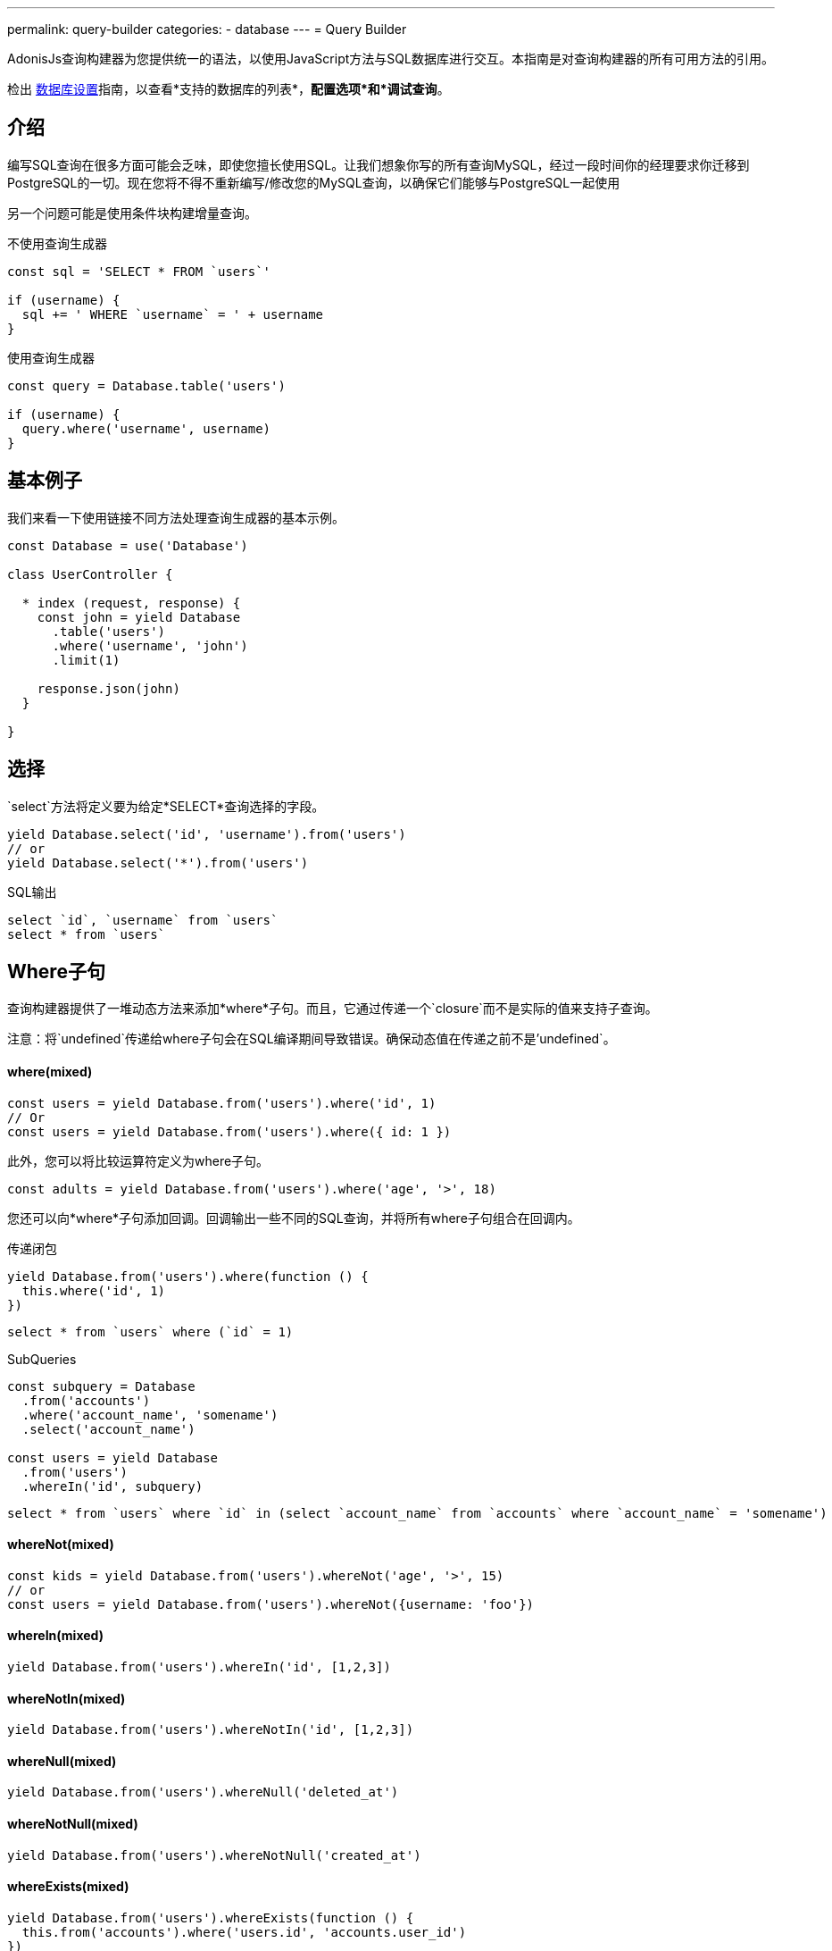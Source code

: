 ---
permalink: query-builder
categories:
- database
---
= Query Builder

toc::[]

AdonisJs查询构建器为您提供统一的语法，以使用JavaScript方法与SQL数据库进行交互。本指南是对查询构建器的所有可用方法的引用。

检出 link:database-setup[数据库设置]指南，以查看*支持的数据库的列表*，*配置选项*和*调试查询*。

== 介绍
编写SQL查询在很多方面可能会乏味，即使您擅长使用SQL。让我们想象你写的所有查询MySQL，经过一段时间你的经理要求你迁移到PostgreSQL的一切。现在您将不得不重新编写/修改您的MySQL查询，以确保它们能够与PostgreSQL一起使用

另一个问题可能是使用条件块构建增量查询。

.不使用查询生成器
[source, javascript]
----
const sql = 'SELECT * FROM `users`'

if (username) {
  sql += ' WHERE `username` = ' + username
}
----

.使用查询生成器
[source, javascript]
----
const query = Database.table('users')

if (username) {
  query.where('username', username)
}
----

== 基本例子
我们来看一下使用链接不同方法处理查询生成器的基本示例。

[source, javascript]
----
const Database = use('Database')

class UserController {

  * index (request, response) {
    const john = yield Database
      .table('users')
      .where('username', 'john')
      .limit(1)

    response.json(john)
  }

}
----

== 选择
`select`方法将定义要为给定*SELECT*查询选择的字段。

[source, javascript]
----
yield Database.select('id', 'username').from('users')
// or
yield Database.select('*').from('users')
----

.SQL输出
[source, sql]
----
select `id`, `username` from `users`
select * from `users`
----

== Where子句
查询构建器提供了一堆动态方法来添加*where*子句。而且，它通过传递一个`closure`而不是实际的值来支持子查询。

注意：将`undefined`传递给where子句会在SQL编译期间导致错误。确保动态值在传递之前不是'undefined`。

==== where(mixed)

[source, javascript]
----
const users = yield Database.from('users').where('id', 1)
// Or
const users = yield Database.from('users').where({ id: 1 })
----

此外，您可以将比较运算符定义为where子句。

[source, javascript]
----
const adults = yield Database.from('users').where('age', '>', 18)
----

您还可以向*where*子句添加回调。回调输出一些不同的SQL查询，并将所有where子句组合在回调内。

.传递闭包
[source, javascript]
----
yield Database.from('users').where(function () {
  this.where('id', 1)
})
----

[source, sql]
----
select * from `users` where (`id` = 1)
----

.SubQueries
[source, javascript]
----
const subquery = Database
  .from('accounts')
  .where('account_name', 'somename')
  .select('account_name')

const users = yield Database
  .from('users')
  .whereIn('id', subquery)
----

[source, sql]
----
select * from `users` where `id` in (select `account_name` from `accounts` where `account_name` = 'somename')
----

==== whereNot(mixed)
[source, javascript]
----
const kids = yield Database.from('users').whereNot('age', '>', 15)
// or
const users = yield Database.from('users').whereNot({username: 'foo'})
----

==== whereIn(mixed)
[source, javascript]
----
yield Database.from('users').whereIn('id', [1,2,3])
----

==== whereNotIn(mixed)
[source, javascript]
----
yield Database.from('users').whereNotIn('id', [1,2,3])
----

==== whereNull(mixed)
[source, javascript]
----
yield Database.from('users').whereNull('deleted_at')
----

==== whereNotNull(mixed)
[source, javascript]
----
yield Database.from('users').whereNotNull('created_at')
----

==== whereExists(mixed)
[source, javascript]
----
yield Database.from('users').whereExists(function () {
  this.from('accounts').where('users.id', 'accounts.user_id')
})
----

==== whereNotExists(mixed)
[source, javascript]
----
yield Database.from('users').whereNotExists(function () {
  this.from('accounts').where('users.id', 'accounts.user_id')
})
----

==== whereBetween(mixed)
[source, javascript]
----
yield Database.table('users').whereBetween('age',[18,32])
----

==== whereNotBetween(mixed)
[source, javascript]
----
yield Database.table('users').whereNotBetween('age',[45,60])
----

==== whereRaw(mixed)
.where(Database.raw(query))便利的助手类

[source, javascript]
----
yield Database.from('users').whereRaw('id = ?', [20])
----

== 连接

==== innerJoin(column, mixed)

[source, javascript]
----
yield Database
  .table('users')
  .innerJoin('accounts', 'user.id', 'accounts.user_id')
----

此外，您可以传递一个闭包来构建连接。

[source, javascript]
----
yield Database.table('users').innerJoin('accounts', function () {
  this
    .on('users.id', 'accounts.user_id')
    .orOn('users.id', 'accounts.owner_id')
})
----

其他连接方法::
|====
| leftJoin
| leftOuterJoin
| rightJoin
| rightOuterJoin
| outerJoin
| fullOuterJoin
| crossJoin
| joinRaw
|====

== 排序和限制

==== distinct(...columns)
[source, javascript]
----
yield Database.table('users').distinct('age')
----

==== groupBy(...columns)
[source, javascript]
----
yield Database.table('users').groupBy('age')
----

==== groupByRaw(...columns)
[source, javascript]
----
yield Database.table('users').groupByRaw('age, status')
----

==== orderBy(column, [direction=asc])
[source, javascript]
----
yield Database.table('users').orderBy('id', 'desc')
----

==== orderByRaw(column, [direction=asc])
[source, javascript]
----
yield Database.table('users').orderBy('col NULLS LAST DESC')
----

==== having(column, operator, value)
Note:在使用`having()`方法之前，必须使用`groupBy()`子句。

[source, javascript]
----
yield Database.table('users').groupBy('age').having('age', '>', 18)
----

==== offset/limit(value)
[source, javascript]
----
yield Database.table('users').offset(11).limit(10)
----

== 插入

插入操作将返回插入行的`id`。在批量插入的情况下，第一条记录的`id`将被返回，它更多的限制了MySQL本身。link:http://dev.mysql.com/doc/refman/5.6/en/information-functions.html#function_last-insert-id[LAST_INSERT_ID].

==== insert(values)
[source, javascript]
----
const userId = yield Database
  .table('users')
  .insert({username: 'foo', ...})

// BULK INSERT
const firstUserId = yield Database
  .from('users')
  .insert([{username: 'foo'}, {username: 'bar'}])
----

==== into(tableName)
当将数据插入数据库时​​，方法`into`比`table/from`更容易读取。

[source, javascript]
----
const userId = yield Database
  .insert({username: 'foo', ...})
  .into('users')
----

=== PostgreSQL Only
对于PostgreSQL，您必须明确定义返回列。所有其他数据库客户端将忽略此语句。

[source, javascript]
----
const userId = yield Database
  .insert({ username: 'virk' })
  .into('users')
  .returning('id')
----

== 更新
所有更新操作将返回受影响的行数。

[source, javascript]
----
const affectedRows = yield Database
  .table('users')
  .where('username', 'tutlage')
  .update('lastname', 'Virk')
----

传递多个列的对象。

[source, javascript]
----
const affectedRows = yield Database
  .table('users')
  .where('username', 'tutlage')
  .update({ lastname: 'Virk', firstname: 'Aman' })
----

== 删除
删除操作也会返回受影响的行数。

==== delete
此外，您可以使用`del()`，因为`delete`是Javascript中的保留关键字。


[source, javascript]
----
const affectedRows = yield Database
  .table('users')
  .where('username', 'tutlage')
  .delete()
----

==== truncate
Truncate将从数据库中删除所有行，并将自动递增ID设置为*0*。

[source, javascript]
----
yield Database.truncate('users')
----

== Pagination
查询构建器提供了一些方便的方法来分页数据库中的结果。

==== forPage(page, [limit=20])
[source, javascript]
----
const users = yield Database
  .from('users')
  .forPage(1, 10)
----

==== paginate(page, [limit=20])
[source, javascript]
----
const results = yield Database
  .from('users')
  .paginate(2, 10)
----

NOTE: `paginate`方法的输出与`forPage`方法不同。


.输出
[source, javascript]
----
{
  total: 0,
  currentPage: 2,
  perPage: 10,
  lastPage: 0,
  data: [{...}]
}
----

== 数据库事务
数据库事务是安全操作，除非您明确提交更改，否则数据库事务不会反映在数据库中。

==== beginTransaction
`beginTransaction`方法将返回事务对象，可用于执行任何查询。

[source, javascript]
----
const trx = yield Database.beginTransaction()
yield trx.insert({username: 'virk'}).into('users')

trx.commit() // insert query will take place on commit
trx.rollback() // will not insert anything
----

==== transaction
另外，你可以将你的交易包装在*callback*中。主要的区别是，如果您的任何查询引发错误，您将不必手动调用`commit或`rollback'，事务将自动回滚。否则，它将提交。

[source, javascript]
----
yield Database.transaction(function * (trx) {
  yield trx.insert({username: 'virk'}).into('users')
})
----

== Chunks
`chunk`方法将以块的方式拉出记录，并执行关闭，直到有结果。当您计划选择数千条记录时，此方法很有用。

[source, javascript]
----
yield Database.from('logs').chunk(200, function (logs) {
  console.log(logs)
})
----

== 聚合函数

==== count([column])
[source, javascript]
----
const total = yield Database.from('users').count()

// COUNT A COLUMN
const total = yield Database.from('users').count('id')

// COUNT COLUMN AS NAME
const total = yield Database.from('users').count('id as id')
----

==== countDistinct
`countDistinct`与count相同，但增加了不同的表达。

[source, javascript]
----
const total = yield Database.from('users').countDistinct('id')
----

==== min(column)

[source, javascript]
----
yield Database.from('users').min('age')
yield Database.from('users').min('age as a')
----

==== max(column)

[source, javascript]
----
yield Database.from('users').max('age')
yield Database.from('users').max('age as a')
----

==== sum(column)
[source, javascript]
----
yield Database.from('cart').sum('total')
yield Database.from('cart').sum('total as t')
----

==== sumDistinct(column)
[source, javascript]
----
yield Database.from('cart').sumDistinct('total')
yield Database.from('cart').sumDistinct('total as t')
----

==== avg(column)
[source, javascript]
----
yield Database.from('users').avg('age')
yield Database.from('users').avg('age as age')
----

==== avgDistinct(column)
[source, javascript]
----
yield Database.from('users').avgDistinct('age')
yield Database.from('users').avgDistinct('age as age')
----

==== increment(column, amount)
将列现有值增加*1*。

[source, javascript]
----
yield Database
  .table('credits')
  .where('id', 1)
  .increment('balance', 10)
----

==== decrement(column, amount)
Opposite of `increment`.

[source, javascript]
----
yield Database
  .table('credits')
  .where('id', 1)
  .decrement('balance', 10)
----

== Helpers

==== pluck(column)
`pluck`方法将返回所选列的值的数组。
[source, javascript]
----
const usersIds = yield Database.from('users').pluck('id')
----

==== pluckAll(...columns)
`pluckAll`方法返回一个对象数组。

NOTE: `pluckAll` has been added as of `adonis-lucid@3.0.12`

[source, javascript]
----
const usersIds = yield Database.from('users').pluckAll('id')
// or
const users = yield Database.from('users').pluckAll('id', 'username')
----

==== first
`first`方法将向查询添加一个*limit 1*子句。

[source, javascript]
----
yield Database.from('users').first()
----

==== clone
克隆当前的查询链以实现可重用性。

[source, javascript]
----
const query = Database
  .from('users')
  .where('username', 'virk')
  .clone()

// later
yield query
----

==== columnInfo([columnName])
返回给定列的信息。

[source, javascript]
----
const username = yield Database.table('users').columnInfo('username')
----
